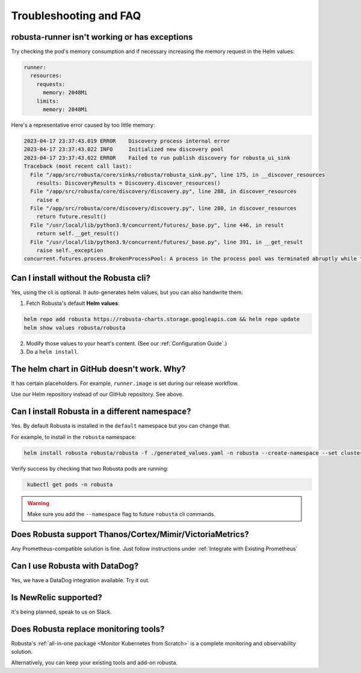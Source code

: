 Troubleshooting and FAQ
################################

robusta-runner isn't working or has exceptions
================================================
Try checking the pod's memory consumption and if necessary increasing the memory request in the Helm values:

.. code-block:: yaml

    runner:
      resources:
        requests:
          memory: 2048Mi
        limits:
          memory: 2048Mi

Here's a representative error caused by too little memory:

.. code-block::

    2023-04-17 23:37:43.019 ERROR    Discovery process internal error
    2023-04-17 23:37:43.022 INFO     Initialized new discovery pool
    2023-04-17 23:37:43.022 ERROR    Failed to run publish discovery for robusta_ui_sink
    Traceback (most recent call last):
      File "/app/src/robusta/core/sinks/robusta/robusta_sink.py", line 175, in __discover_resources
        results: DiscoveryResults = Discovery.discover_resources()
      File "/app/src/robusta/core/discovery/discovery.py", line 288, in discover_resources
        raise e
      File "/app/src/robusta/core/discovery/discovery.py", line 280, in discover_resources
        return future.result()
      File "/usr/local/lib/python3.9/concurrent/futures/_base.py", line 446, in result
        return self.__get_result()
      File "/usr/local/lib/python3.9/concurrent/futures/_base.py", line 391, in __get_result
        raise self._exception
    concurrent.futures.process.BrokenProcessPool: A process in the process pool was terminated abruptly while the future was running or pending.


Can I install without the Robusta cli?
========================================
Yes, using the cli is optional. It auto-generates helm values, but you can also handwrite them:

1. Fetch Robusta's default **Helm values**:

.. code-block:: bash
    :name: cb-helm-repo-add-show-values

    helm repo add robusta https://robusta-charts.storage.googleapis.com && helm repo update
    helm show values robusta/robusta

2. Modify those values to your heart's content. (See our :ref:`Configuration Guide`.)

3. Do a ``helm install``.

The helm chart in GitHub doesn't work. Why?
========================================================
It has certain placeholders. For example, ``runner.image`` is set during our release workflow.

Use our Helm repository instead of our GitHub repository. See above.

Can I install Robusta in a different namespace?
================================================

Yes. By default Robusta is installed in the ``default`` namespace but you can change that.

For example, to install in the ``robusta`` namespace:

.. code-block:: bash
    :name: cb-helm-install-robusta-custom

    helm install robusta robusta/robusta -f ./generated_values.yaml -n robusta --create-namespace --set clusterName=<YOUR_CLUSTER_NAME>

Verify success by checking that two Robusta pods are running:

.. code-block:: bash
   :name: cb-get-pods-robusta-logs-custom

    kubectl get pods -n robusta

.. warning::

    Make sure you add the ``--namespace`` flag to future ``robusta`` cli commands.

Does Robusta support Thanos/Cortex/Mimir/VictoriaMetrics?
============================================================
Any Prometheus-compatible solution is fine. Just follow instructions under :ref:`Integrate with Existing Prometheus`

Can I use Robusta with DataDog?
============================================================
Yes, we have a DataDog integration available. Try it out.

Is NewRelic supported?
=======================
It's being planned, speak to us on Slack.

Does Robusta replace monitoring tools?
============================================================
Robusta's :ref:`all-in-one package <Monitor Kubernetes from Scratch>` is a complete monitoring and observability solution.

Alternatively, you can keep your existing tools and add-on robusta.
